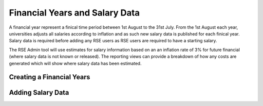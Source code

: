 Financial Years and Salary Data
===============================

A financial year represent a finical time period between 1st August to the 31st July. From the 1st August each year, universities adjusts all salaries according to inflation and as such new salary data is published for each finical year. Salary data is required before adding any RSE users as RSE users are required to have a starting salary.

The RSE Admin tool will use estimates for salary information based on an an inflation rate of 3% for future financial (where salary data is not known or released). The reporting views can provide a breakdown of how any costs are generated which will show where salary data has been estimated.

Creating a Financial Years
--------------------------



Adding Salary Data
------------------




